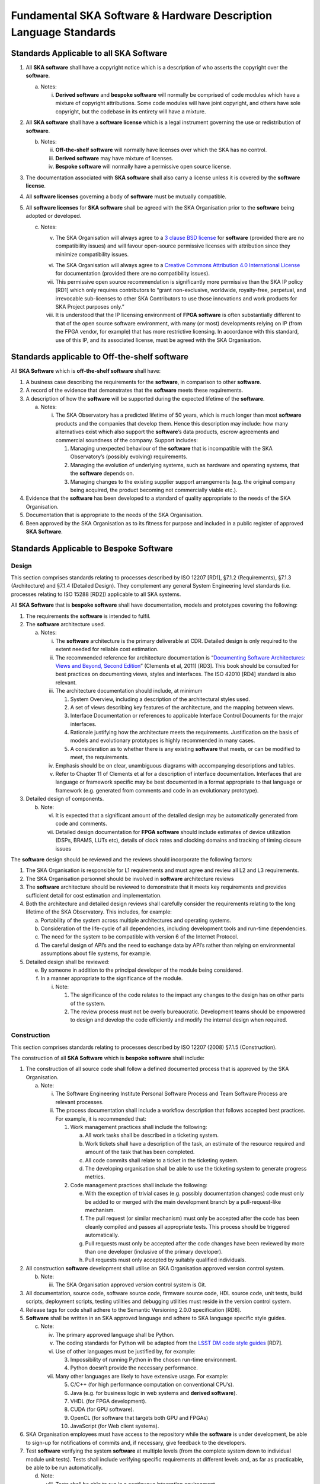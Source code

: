 ==================================================================
Fundamental SKA Software & Hardware Description Language Standards
==================================================================

Standards Applicable to all SKA Software
========================================

1. All **SKA software** shall have a copyright notice which is a
   description of who asserts the copyright over the **software**.

   a. Notes:

      i. **Derived software** and **bespoke software** will normally be
         comprised of code modules which have a mixture of copyright
         attributions. Some code modules will have joint copyright, and
         others have sole copyright, but the codebase in its entirety
         will have a mixture.

2. All **SKA software** shall have a **software license** which is a
   legal instrument governing the use or redistribution of **software**.

   b. Notes:

      ii.  **Off-the-shelf software** will normally have licenses over
           which the SKA has no control.

      iii. **Derived software** may have mixture of licenses.

      iv.  **Bespoke software** will normally have a permissive open
           source license.

3. The documentation associated with **SKA software** shall also carry a
   license unless it is covered by the **software license**.

4. All **software licenses** governing a body of **software** must be
   mutually compatible.

5. All **software licenses** for **SKA software** shall be agreed with
   the SKA Organisation prior to the **software** being adopted or
   developed.

   c. Notes:

      v.    The SKA Organisation will always agree to a `3 clause BSD
            license <https://opensource.org/licenses/BSD-3-Clause>`__
            for **software** (provided there are no compatibility
            issues) and will favour open-source permissive licenses with
            attribution since they minimize compatibility issues.

      vi.   The SKA Organisation will always agree to a `Creative
            Commons Attribution 4.0 International
            License <http://creativecommons.org/licenses/by/4.0/>`__ for
            documentation (provided there are no compatibility issues).

      vii.  This permissive open source recommendation is significantly
            more permissive than the SKA IP policy [RD1] which only
            requires contributors to “grant non-exclusive, worldwide,
            royalty-free, perpetual, and irrevocable sub-licenses to
            other SKA Contributors to use those innovations and work
            products for SKA Project purposes only.”

      viii. It is understood that the IP licensing environment of **FPGA
            software** is often substantially different to that of the
            open source software environment, with many (or most)
            developments relying on IP (from the FPGA vendor, for
            example) that has more restrictive licensing. In accordance
            with this standard, use of this IP, and its associated
            license, must be agreed with the SKA Organisation.

Standards applicable to Off-the-shelf software
==============================================

All **SKA Software** which is **off-the-shelf software** shall have:

1. A business case describing the requirements for the **software**, in
   comparison to other **software**.

2. A record of the evidence that demonstrates that the **software**
   meets these requirements.

3. A description of how the **software** will be supported during the
   expected lifetime of the **software**.

   a. Notes:

      i. The SKA Observatory has a predicted lifetime of 50 years, which
         is much longer than most **software** products and the
         companies that develop them. Hence this description may
         include: how many alternatives exist which also support the
         **software**\ ’s data products, escrow agreements and
         commercial soundness of the company. Support includes:

         1. Managing unexpected behaviour of the **software** that is
            incompatible with the SKA Observatory’s (possibly evolving)
            requirements.

         2. Managing the evolution of underlying systems, such as
            hardware and operating systems, that the **software**
            depends on.

         3. Managing changes to the existing supplier support
            arrangements (e.g. the original company being acquired, the
            product becoming not commercially viable etc.).

4. Evidence that the **software** has been developed to a standard of
   quality appropriate to the needs of the SKA Organisation.

5. Documentation that is appropriate to the needs of the SKA
   Organisation.

6. Been approved by the SKA Organisation as to its fitness for purpose
   and included in a public register of approved **SKA Software**.

Standards Applicable to Bespoke Software
========================================

Design
------

This section comprises standards relating to processes described by ISO
12207 [RD1], §7.1.2 (Requirements), §7.1.3 (Architecture) and §7.1.4
(Detailed Design). They complement any general System Engineering level
standards (i.e. processes relating to ISO 15288 [RD2]) applicable to all
SKA systems.

All **SKA Software** that is **bespoke software** shall have
documentation, models and prototypes covering the following:

1. The requirements the **software** is intended to fulfil.

2. The **software** architecture used.

   a. Notes:

      i.   The **software** architecture is the primary deliverable at
           CDR. Detailed design is only required to the extent needed
           for reliable cost estimation.

      ii.  The recommended reference for architecture documentation is
           “\ `Documenting Software Architectures: Views and Beyond,
           Second
           Edition <http://resources.sei.cmu.edu/library/asset-view.cfm?assetid=30386>`__\ ”
           (Clements et al, 2011) [RD3]. This book should be consulted
           for best practices on documenting views, styles and
           interfaces. The ISO 42010 [RD4] standard is also relevant.

      iii. The architecture documentation should include, at minimum

           1. System Overview, including a description of the
              architectural styles used.

           2. A set of views describing key features of the
              architecture, and the mapping between views.

           3. Interface Documentation or references to applicable
              Interface Control Documents for the major interfaces.

           4. Rationale justifying how the architecture meets the
              requirements. Justification on the basis of models and
              evolutionary prototypes is highly recommended in many
              cases.

           5. A consideration as to whether there is any existing
              **software** that meets, or can be modified to meet, the
              requirements.

      iv.  Emphasis should be on clear, unambiguous diagrams with
           accompanying descriptions and tables.

      v.   Refer to Chapter 11 of Clements et al for a description of
           interface documentation. Interfaces that are language or
           framework specific may be best documented in a format
           appropriate to that language or framework (e.g. generated
           from comments and code in an evolutionary prototype).

3. Detailed design of components.

   b. Note:

      vi.  It is expected that a significant amount of the detailed
           design may be automatically generated from code and comments.

      vii. Detailed design documentation for **FPGA software** should
           include estimates of device utilization (DSPs, BRAMS, LUTs
           etc), details of clock rates and clocking domains and
           tracking of timing closure issues

The **software** design should be reviewed and the reviews should
incorporate the following factors:

1. The SKA Organisation is responsible for L1 requirements and must
   agree and review all L2 and L3 requirements.

2. The SKA Organisation personnel should be involved in **software**
   architecture reviews

3. The **software** architecture should be reviewed to demonstrate that
   it meets key requirements and provides sufficient detail for cost
   estimation and implementation.

4. Both the architecture and detailed design reviews shall carefully
   consider the requirements relating to the long lifetime of the SKA
   Observatory. This includes, for example:

   a. Portability of the system across multiple architectures and
      operating systems.

   b. Consideration of the life-cycle of all dependencies, including
      development tools and run-time dependencies.

   c. The need for the system to be compatible with version 6 of the
      Internet Protocol.

   d. The careful design of API’s and the need to exchange data by API’s
      rather than relying on environmental assumptions about file
      systems, for example.

5. Detailed design shall be reviewed:

   e. By someone in addition to the principal developer of the module
      being considered.

   f. In a manner appropriate to the significance of the module.

      i. Note:

         1. The significance of the code relates to the impact any
            changes to the design has on other parts of the system.

         2. The review process must not be overly bureaucratic.
            Development teams should be empowered to design and develop
            the code efficiently and modify the internal design when
            required.

Construction
------------

This section comprises standards relating to processes described by ISO
12207 (2008) §7.1.5 (Construction).

The construction of all **SKA Software** which is **bespoke software**
shall include:

1.  The construction of all source code shall follow a defined
    documented process that is approved by the SKA Organisation.

    a. Note:

       i.  The Software Engineering Institute Personal Software Process
           and Team Software Process are relevant processes.

       ii. The process documentation shall include a workflow
           description that follows accepted best practices. For
           example, it is recommended that:

           1. Work management practices shall include the following:

              a. All work tasks shall be described in a ticketing
                 system.

              b. Work tickets shall have a description of the task, an
                 estimate of the resource required and amount of the
                 task that has been completed.

              c. All code commits shall relate to a ticket in the
                 ticketing system.

              d. The developing organisation shall be able to use the
                 ticketing system to generate progress metrics.

           2. Code management practices shall include the following:

              e. With the exception of trivial cases (e.g. possibly
                 documentation changes) code must only be added to or
                 merged with the main development branch by a
                 pull-request-like mechanism.

              f. The pull request (or similar mechanism) must only be
                 accepted after the code has been cleanly compiled and
                 passes all appropriate tests. This process should be
                 triggered automatically.

              g. Pull requests must only be accepted after the code
                 changes have been reviewed by more than one developer
                 (inclusive of the primary developer).

              h. Pull requests must only accepted by suitably qualified
                 individuals.

2.  All construction **software** development shall utilise an SKA
    Organisation approved version control system.

    b. Note:

       iii. The SKA Organisation approved version control system is Git.

3.  All documentation, source code, software source code, firmware
    source code, HDL source code, unit tests, build scripts, deployment
    scripts, testing utilities and debugging utilities must reside in
    the version control system.

4.  Release tags for code shall adhere to the Semantic Versioning 2.0.0
    specification [RD8].

5.  **Software** shall be written in an SKA approved language and adhere
    to SKA language specific style guides.

    c. Note:

       iv.  The primary approved language shall be Python.

       v.   The coding standards for Python will be adapted from the
            `LSST DM code style
            guides <https://developer.lsst.io/coding/intro.html>`__
            [RD7].

       vi.  Use of other languages must be justified by, for example:

            3. Impossibility of running Python in the chosen run-time
               environment.

            4. Python doesn’t provide the necessary performance.

       vii. Many other languages are likely to have extensive usage. For
            example:

            5.  C/C++ (for high performance computation on conventional
                CPU’s).

            6.  Java (e.g. for business logic in web systems and
                **derived software**).

            7.  VHDL (for FPGA development).

            8.  CUDA (for GPU software).

            9.  OpenCL (for software that targets both GPU and FPGAs)

            10. JavaScript (for Web client systems).

6.  SKA Organisation employees must have access to the repository while
    the **software** is under development, be able to sign-up for
    notifications of commits and, if necessary, give feedback to the
    developers.

7.  Test **software** verifying the system **software** at multiple
    levels (from the complete system down to individual module unit
    tests). Tests shall include verifying specific requirements at
    different levels and, as far as practicable, be able to be run
    automatically.

    d. Note:

       viii. Tests shall be able to run in a continuous integration
             environment.

       ix.   For software targeting CPU’s this should include unit tests
             at the class, function or source file level to test basic
             functionality of methods (functions) with an agreed minimal
             coverage (between 75 and 90%). Unit tests created for
             fixing defects or making specific enhancements should be
             checked-in with a reference to the issue for which the
             tests were created.

       x.    For **FPGA software** this should include:

             11. Each module shall be associated with a specific test
                 bench.

             12. Modules shall undergo simulation with a predefined
                 pass/fail criteria.

             13. Release builds shall be made up of verified functional
                 blocks and handled in a scripted framework.

             14. Simulated and released code shall match the committed
                 code. For example, committing the code shall not change
                 register contents (even version numbers) in the source
                 code.

8.  **Software** simulations/stubs/drivers/mocks for all major
    interfaces to enable sub-system and system level tests.

9.  Automated documentation generation - including, but not limited to
    parts of detailed design documentation.

    e. Note:

       xi.   Automated documentation generation software is generally
             **off-the-shelf software** and so subject to the conditions
             in section 4.

       xii.  Not all documentation can be automatically generated, but
             it should be used wherever it is reasonably practicable.

       xiii. The SKA Organisation shall accept ReST format documentation
             generated using Sphinx.

10. A complete definition of other **software** (both off-the-shelf and
    bespoke) that the **software** requires to build and deploy.

11. Deployment scripts or configurations, which allow the **software**
    to be deployed cleanly and in as automated a fashion as is
    practicable, starting with a bare deployment environment.

    f. Note:

       xiv. For **FPGA software**, this means configuring an
            un-programmed FPGA device in the target SKA system.
            Deployment may require the use of the host based software
            delivered as part of the LMC system.

12. The ability to log diagnostic information using a RFC 5424 “Syslog”
    protocol [RD5].

13. The ability, dynamically at runtime, to suppress or select logging
    of messages at different Syslog severity levels on at least a
    per-process basis (and a per-thread basis or per class basis if
    appropriate).

14. The ability to log diagnostics at all major interfaces at a RFC 5424
    Debug severity level.

15. Alarms, where applicable, shall be based on the IEC 62682 standard
    [RD6].

Acceptance and handover
-----------------------

This section comprises standards relating to processes described by ISO
12207 [RD1], §6.4.8 (Acceptance Support), §7.1.6 (Integration) and
§7.1.7 (Qualification).

**SKA software** which is **bespoke software** will only be accepted by
the SKA Organisation after it has been appropriately integrated and
validated.

1. The integration, validation and acceptance of all source code shall
   follow a defined documented process that is approved by the SKA
   Organisation.

2. This process must make clear, for all times during the handover:

   a. Who is responsible for making **software** changes.

   b. What the expected turnaround time for **software** changes is.

3. At the completion of the process all code shall have been:

   c. shown to pass appropriate, system, sub-system and unit level
      tests.

   d. shown to cleanly compile and/or build using an SKA Organisation
      provided build environment.

   e. checked into an approved SKA Organisation acceptance repository.

4. **Software** shall be integrated, as far as possible, prior to the
   integration of other aspects of the system.

   f. Note:

      i.  During the SKA construction, this means that it is intended
          for this to take place in advance of the SKA Array Release
          schedule.

      ii. The intention is that this will be done by a series of
          integration “Challenges” which predate integration at an ITF,
          and continue through the array release period.

5. During the handover period, there shall be a 'bug fix' workflow
   defined that is streamlined to allow critical fixes to be deployed
   quickly.

6. When the SKA Organisation takes over maintenance of the **software**
   the complete repository, including commit history, shall be delivered
   to the SKA Organisation.

7. Where code requires specialised hardware for testing, provision of
   this hardware, or demonstrably equivalent hardware, shall be included
   as part of the handover.

Support Infrastructure
======================

To develop and integrate **software** the SKA Organisation shall
provide:

1. A central, globally visible, set of repositories that can be used by
   any SKA developers.

   a. Note:

      i. These repositories will clearly define how to handle large
         binary data files.

2. A globally accessible website for the storage and access of
   documentation.

3. A continuous integration and test framework that is open to use by
   developers.

   b. Note:

      ii.  It is intended that this will include support for at least
           the 4 types of **bespoke software** described in the scope
           section (Tango, SDP and NIP data driven **software**, **FPGA
           software** and Web Applications).

      iii. The development of this will be done in conjunction with the
           pre-construction and construction consortia. The SKA
           Organisation will serve as an overall coordinator.

4. Communication tools to enable **software** developers to access
   expertise from all the SKA **software** developer community.

   c. Note:

      iv. This will include issue tracking, discussion fora etc.

5. A list of approved **off-the-shelf software**.

   d. Note:

      v.  To add **software** to this approved list, please email
          details of the **software**, the justification for its use,
          and the scope of its usage to the Head of Computing and
          Software at the SKA Organisation.

      vi. The intention of this approved list is to aid standardisation.

